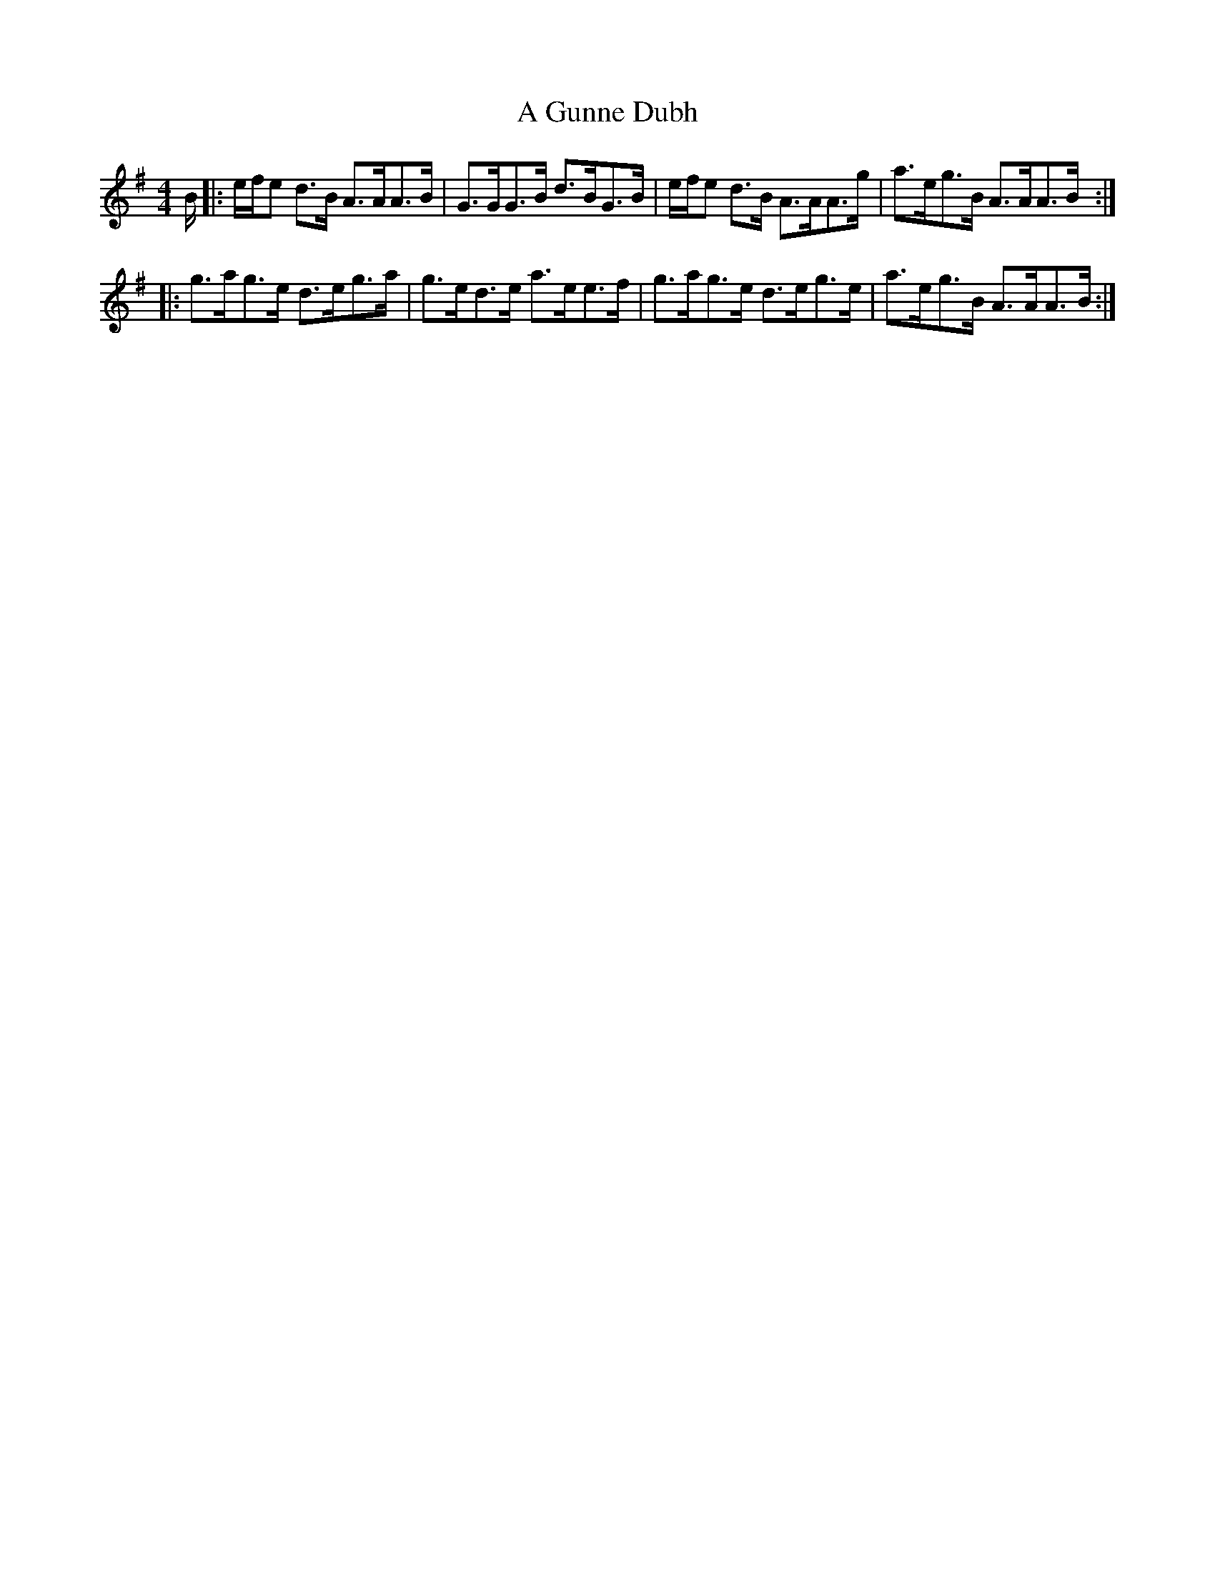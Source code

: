 X: 216
T: A Gunne Dubh
R: strathspey
M: 4/4
K: Adorian
B/|:e/f/e d>B A>AA>B|G>GG>B d>BG>B|e/f/e d>B A>AA>g|a>eg>B A>AA>B:|
|:g>ag>e d>eg>a|g>ed>e a>ee>f|g>ag>e d>eg>e|a>eg>B A>AA>B:|

